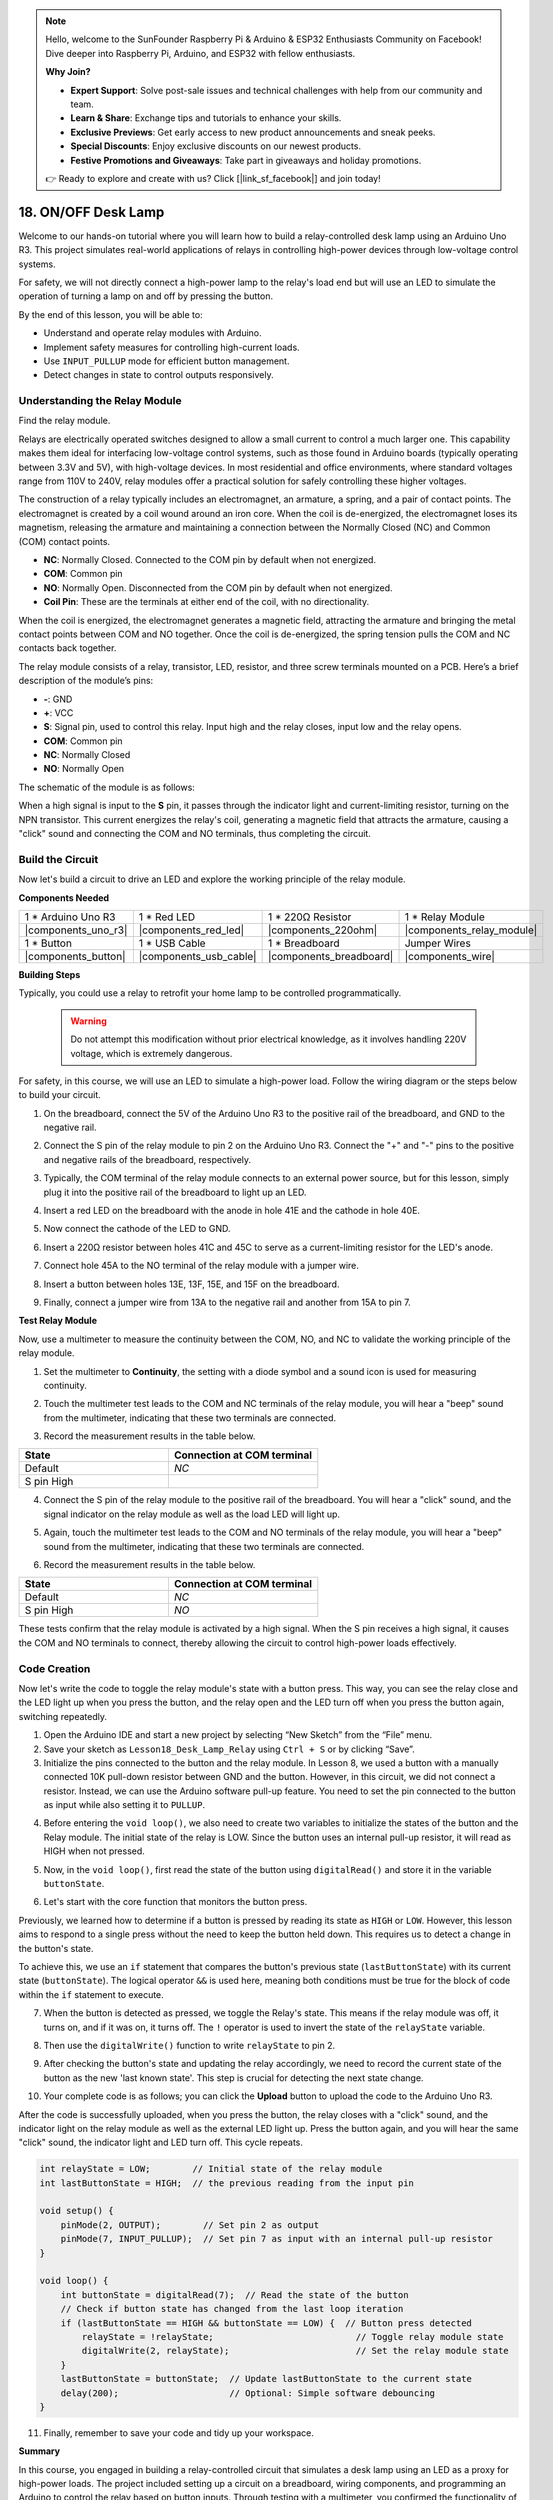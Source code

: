 .. note::

    Hello, welcome to the SunFounder Raspberry Pi & Arduino & ESP32 Enthusiasts Community on Facebook! Dive deeper into Raspberry Pi, Arduino, and ESP32 with fellow enthusiasts.

    **Why Join?**

    - **Expert Support**: Solve post-sale issues and technical challenges with help from our community and team.
    - **Learn & Share**: Exchange tips and tutorials to enhance your skills.
    - **Exclusive Previews**: Get early access to new product announcements and sneak peeks.
    - **Special Discounts**: Enjoy exclusive discounts on our newest products.
    - **Festive Promotions and Giveaways**: Take part in giveaways and holiday promotions.

    👉 Ready to explore and create with us? Click [|link_sf_facebook|] and join today!

.. _onoff_desk_lamp:

18. ON/OFF Desk Lamp
====================================

Welcome to our hands-on tutorial where you will learn how to build a relay-controlled desk lamp using an Arduino Uno R3. This project simulates real-world applications of relays in controlling high-power devices through low-voltage control systems. 

.. .. image:: img/10_desk_lamp_button.jpg
..     :width: 500
..     :align: center

.. raw:: html

    <video width="600" loop autoplay muted>
        <source src="_static/video/18_on_off_lamp.mp4" type="video/mp4">
        Your browser does not support the video tag.
    </video>

For safety, we will not directly connect a high-power lamp to the relay's load end but will use an LED to simulate the operation of turning a lamp on and off by pressing the button.

By the end of this lesson, you will be able to:

* Understand and operate relay modules with Arduino.
* Implement safety measures for controlling high-current loads.
* Use ``INPUT_PULLUP`` mode for efficient button management.
* Detect changes in state to control outputs responsively.


Understanding the Relay Module
-------------------------------------------

Find the relay module.

Relays are electrically operated switches designed to allow a small current to control a much larger one. This capability makes them ideal for interfacing low-voltage control systems, such as those found in Arduino boards (typically operating between 3.3V and 5V), with high-voltage devices. In most residential and office environments, where standard voltages range from 110V to 240V, relay modules offer a practical solution for safely controlling these higher voltages.


.. image:: img/10_relay_module.png
    :width: 300
    :align: center


The construction of a relay typically includes an electromagnet, an armature, a spring, and a pair of contact points. The electromagnet is created by a coil wound around an iron core. When the coil is de-energized, the electromagnet loses its magnetism, releasing the armature and maintaining a connection between the Normally Closed (NC) and Common (COM) contact points.

.. image:: img/10_relay_nc.jpg
    :width: 500
    :align: center

* **NC**: Normally Closed. Connected to the COM pin by default when not energized.
* **COM**: Common pin
* **NO**: Normally Open. Disconnected from the COM pin by default when not energized.
* **Coil Pin**: These are the terminals at either end of the coil, with no directionality.

When the coil is energized, the electromagnet generates a magnetic field, attracting the armature and bringing the metal contact points between COM and NO together. Once the coil is de-energized, the spring tension pulls the COM and NC contacts back together.

.. image:: img/10_relay_no.jpg
    :width: 500
    :align: center

The relay module consists of a relay, transistor, LED, resistor, and three screw terminals mounted on a PCB. Here’s a brief description of the module’s pins:

.. image:: img/10_relay_pinout.jpg
    :width: 500
    :align: center

* **-**: GND
* **+**: VCC
* **S**: Signal pin, used to control this relay. Input high and the relay closes, input low and the relay opens.
* **COM**: Common pin
* **NC**: Normally Closed
* **NO**: Normally Open

The schematic of the module is as follows:

When a high signal is input to the **S** pin, it passes through the indicator light and current-limiting resistor, turning on the NPN transistor. This current energizes the relay's coil, generating a magnetic field that attracts the armature, causing a "click" sound and connecting the COM and NO terminals, thus completing the circuit.

.. image:: img/10_relay_circuit.png
    :width: 600
    :align: center


Build the Circuit
------------------------------------
Now let's build a circuit to drive an LED and explore the working principle of the relay module.

**Components Needed**

.. list-table:: 
   :widths: 25 25 25 25
   :header-rows: 0

   * - 1 * Arduino Uno R3
     - 1 * Red LED
     - 1 * 220Ω Resistor
     - 1 * Relay Module
   * - |components_uno_r3| 
     - |components_red_led| 
     - |components_220ohm|  
     - |components_relay_module| 
   * - 1 * Button
     - 1 * USB Cable
     - 1 * Breadboard
     - Jumper Wires
   * - |components_button| 
     - |components_usb_cable| 
     - |components_breadboard| 
     - |components_wire|


**Building Steps**

Typically, you could use a relay to retrofit your home lamp to be controlled programmatically.

    .. warning::

        Do not attempt this modification without prior electrical knowledge, as it involves handling 220V voltage, which is extremely dangerous.

.. image:: img/10_relay_lamp.jpg
    :width: 600
    :align: center

For safety, in this course, we will use an LED to simulate a high-power load. Follow the wiring diagram or the steps below to build your circuit.

.. image:: img/10_relay_led.png
    :width: 500
    :align: center

1. On the breadboard, connect the 5V of the Arduino Uno R3 to the positive rail of the breadboard, and GND to the negative rail.

.. image:: img/10_relay_led_power.png
    :width: 600
    :align: center

2. Connect the S pin of the relay module to pin 2 on the Arduino Uno R3. Connect the "+" and "-" pins to the positive and negative rails of the breadboard, respectively.

.. image:: img/10_relay_led_relay_module.png
    :width: 600
    :align: center

3. Typically, the COM terminal of the relay module connects to an external power source, but for this lesson, simply plug it into the positive rail of the breadboard to light up an LED.

.. image:: img/10_relay_led_relay_com.png
    :width: 600
    :align: center

4. Insert a red LED on the breadboard with the anode in hole 41E and the cathode in hole 40E.

.. image:: img/10_relay_led_led.png
    :width: 600
    :align: center

5. Now connect the cathode of the LED to GND.

.. image:: img/10_relay_led_gnd.png
    :width: 600
    :align: center

6. Insert a 220Ω resistor between holes 41C and 45C to serve as a current-limiting resistor for the LED's anode.

.. image:: img/10_relay_led_resistor.png
    :width: 600
    :align: center

7. Connect hole 45A to the NO terminal of the relay module with a jumper wire.

.. image:: img/10_relay_led.png
    :width: 600
    :align: center

8. Insert a button between holes 13E, 13F, 15E, and 15F on the breadboard.

.. image:: img/10_relay_led_button_wire.png
    :width: 600
    :align: center

9. Finally, connect a jumper wire from 13A to the negative rail and another from 15A to pin 7.

.. image:: img/10_relay_led_button.png
    :width: 600
    :align: center


**Test Relay Module**

Now, use a multimeter to measure the continuity between the COM, NO, and NC to validate the working principle of the relay module.


1. Set the multimeter to **Continuity**, the setting with a diode symbol and a sound icon is used for measuring continuity.

.. image:: img/multimeter_diode.png
    :width: 300
    :align: center

2. Touch the multimeter test leads to the COM and NC terminals of the relay module, you will hear a "beep" sound from the multimeter, indicating that these two terminals are connected.

.. image:: img/10_relay_led_com_nc.png
    :width: 600
    :align: center

3. Record the measurement results in the table below.

.. list-table::
   :widths: 20 20
   :header-rows: 1

   * - State
     - Connection at COM terminal
   * - Default
     - *NC*
   * - S pin High
     - 

4. Connect the S pin of the relay module to the positive rail of the breadboard. You will hear a "click" sound, and the signal indicator on the relay module as well as the load LED will light up.

.. image:: img/10_relay_led_s_5v.png
    :width: 600
    :align: center

5. Again, touch the multimeter test leads to the COM and NO terminals of the relay module, you will hear a "beep" sound from the multimeter, indicating that these two terminals are connected.

.. image:: img/10_relay_led_com_no.png
    :width: 600
    :align: center

6. Record the measurement results in the table below.

.. list-table::
   :widths: 20 20
   :header-rows: 1

   * - State
     - Connection at COM terminal
   * - Default
     - *NC*
   * - S pin High
     - *NO*

These tests confirm that the relay module is activated by a high signal. When the S pin receives a high signal, it causes the COM and NO terminals to connect, thereby allowing the circuit to control high-power loads effectively.

Code Creation
---------------------------------

Now let's write the code to toggle the relay module's state with a button press. This way, you can see the relay close and the LED light up when you press the button, and the relay open and the LED turn off when you press the button again, switching repeatedly.

1. Open the Arduino IDE and start a new project by selecting “New Sketch” from the “File” menu.
2. Save your sketch as ``Lesson18_Desk_Lamp_Relay`` using ``Ctrl + S`` or by clicking “Save”.

3. Initialize the pins connected to the button and the relay module. In Lesson 8, we used a button with a manually connected 10K pull-down resistor between GND and the button. However, in this circuit, we did not connect a resistor. Instead, we can use the Arduino software pull-up feature. You need to set the pin connected to the button as input while also setting it to ``PULLUP``.

.. code-block:: Arduino
    :emphasize-lines: 6

    int potValue = 0;

    void setup() {
        // put your setup code here, to run once:
        pinMode(2, OUTPUT);        // Set pin 2 as output
        pinMode(7, INPUT_PULLUP);  // Set pin 7 as input with an internal pull-up resistor
    }

4. Before entering the ``void loop()``, we also need to create two variables to initialize the states of the button and the Relay module. The initial state of the relay is LOW. Since the button uses an internal pull-up resistor, it will read as HIGH when not pressed.

.. code-block:: Arduino
    :emphasize-lines: 1,2

    int relayState = LOW;          // Initial state of the LED
    int lastButtonState = HIGH;  // the previous reading from the input pin

    void setup() {
        pinMode(2, OUTPUT);        // Set pin 2 as output
        pinMode(7, INPUT_PULLUP);  // Set pin 7 as input with an internal pull-up resistor
    }

5. Now, in the ``void loop()``, first read the state of the button using ``digitalRead()`` and store it in the variable ``buttonState``. 

.. code-block:: Arduino
    :emphasize-lines: 2

    void loop() {
        int buttonState = digitalRead(7);  // Read the state of the button
    }

6. Let's start with the core function that monitors the button press.

Previously, we learned how to determine if a button is pressed by reading its state as ``HIGH`` or ``LOW``. However, this lesson aims to respond to a single press without the need to keep the button held down. This requires us to detect a change in the button's state.

To achieve this, we use an ``if`` statement that compares the button's previous state (``lastButtonState``) with its current state (``buttonState``). The logical operator ``&&`` is used here, meaning both conditions must be true for the block of code within the ``if`` statement to execute.

.. code-block:: Arduino
    :emphasize-lines: 4

    void loop() {
        int buttonState = digitalRead(7);  // Read the state of the button
        // Check if button state has changed from the last loop iteration
        if (lastButtonState == HIGH && buttonState == LOW) {  // Button press detected
        }
    }

7. When the button is detected as pressed, we toggle the Relay's state. This means if the relay module was off, it turns on, and if it was on, it turns off. The ``!`` operator is used to invert the state of the ``relayState`` variable.

.. code-block:: Arduino
    :emphasize-lines: 5

    void loop() {
        int buttonState = digitalRead(7);  // Read the state of the button
        // Check if button state has changed from the last loop iteration
        if (lastButtonState == HIGH && buttonState == LOW) {  // Button press detected
            relayState = !relayState;                               // Toggle relay module state
        }
    }

8. Then use the ``digitalWrite()`` function to write ``relayState`` to pin 2.

.. code-block:: Arduino
    :emphasize-lines: 6

    void loop() {
        int buttonState = digitalRead(7);  // Read the state of the button
        // Check if button state has changed from the last loop iteration
        if (lastButtonState == HIGH && buttonState == LOW) {  // Button press detected
            relayState = !relayState;                               // Toggle relay module state
            digitalWrite(2, relayState);                        // Set the relay module state
        }
    }

9. After checking the button's state and updating the relay accordingly, we need to record the current state of the button as the new 'last known state'. This step is crucial for detecting the next state change.

.. code-block:: Arduino
    :emphasize-lines: 8,9

    void loop() {
        int buttonState = digitalRead(7);  // Read the state of the button
        // Check if button state has changed from the last loop iteration
        if (lastButtonState == HIGH && buttonState == LOW) {  // Button press detected
            relayState = !relayState;                           // Toggle relay module state
            digitalWrite(2, relayState);                        // Set the relay module state
        }
        lastButtonState = buttonState;  // Update lastButtonState to the current state
        delay(200);                     // Optional: Simple software debouncing
    }

10. Your complete code is as follows; you can click the **Upload** button to upload the code to the Arduino Uno R3. 

After the code is successfully uploaded, when you press the button, the relay closes with a "click" sound, and the indicator light on the relay module as well as the external LED light up. Press the button again, and you will hear the same "click" sound, the indicator light and LED turn off. This cycle repeats.

.. code-block:: Arduino

    int relayState = LOW;        // Initial state of the relay module
    int lastButtonState = HIGH;  // the previous reading from the input pin

    void setup() {
        pinMode(2, OUTPUT);        // Set pin 2 as output
        pinMode(7, INPUT_PULLUP);  // Set pin 7 as input with an internal pull-up resistor
    }

    void loop() {
        int buttonState = digitalRead(7);  // Read the state of the button
        // Check if button state has changed from the last loop iteration
        if (lastButtonState == HIGH && buttonState == LOW) {  // Button press detected
            relayState = !relayState;                           // Toggle relay module state
            digitalWrite(2, relayState);                        // Set the relay module state
        }
        lastButtonState = buttonState;  // Update lastButtonState to the current state
        delay(200);                     // Optional: Simple software debouncing
    }

11. Finally, remember to save your code and tidy up your workspace.

**Summary**

In this course, you engaged in building a relay-controlled circuit that simulates a desk lamp using an LED as a proxy for high-power loads. The project included setting up a circuit on a breadboard, wiring components, and programming an Arduino to control the relay based on button inputs. Through testing with a multimeter, you confirmed the functionality of the relay module and understood its operation under different signal conditions.

The code creation segment reinforced the concept of state changes and the use of conditional logic to control physical devices through programming. By completing this course, you've enhanced your understanding of both the theoretical and practical aspects of using relays in electronic projects, enabling you to apply these concepts to more complex and diverse applications in the future.

**Question**


1. What would happen if you set digital pin 7 to INPUT only? Why?

.. code-block::
    :emphasize-lines: 3

    void setup() {
        pinMode(9, OUTPUT);        // Set pin 9 as output
        pinMode(7, INPUT);  // Set pin 7 as input with an internal pull-up resistor
        Serial.begin(9600);        // Serial communication setup at 9600 baud
    }

2. If pin 7 is set only to ``INPUT``, what adjustments would need to be made to the circuit?